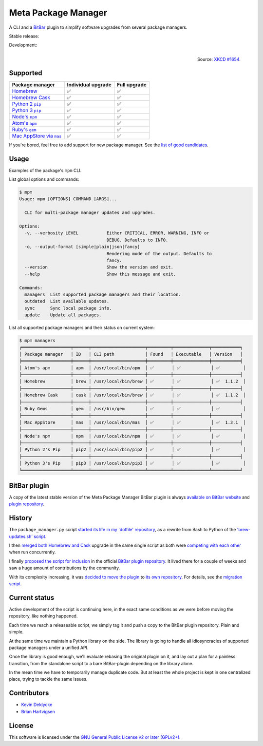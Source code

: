 Meta Package Manager
====================

A CLI and a `BitBar <https://getbitbar.com>`_ plugin to simplify software
upgrades from several package managers.

Stable release: |release| |versions| |license| |dependencies|

Development: |build| |coverage| |quality|

.. |release| image:: https://img.shields.io/pypi/v/meta-package-manager.svg
    :target: https://pypi.python.org/pypi/meta-package-manager
    :alt: Last release
.. |versions| image:: https://img.shields.io/pypi/pyversions/meta-package-manager.svg
    :target: https://pypi.python.org/pypi/meta-package-manager
    :alt: Python versions
.. |license| image:: https://img.shields.io/pypi/l/meta-package-manager.svg
    :target: https://www.gnu.org/licenses/gpl-2.0.html
    :alt: Software license
.. |dependencies| image:: https://img.shields.io/requires/github/kdeldycke/meta-package-manager/master.svg
    :target: https://requires.io/github/kdeldycke/meta-package-manager/requirements/?branch=master
    :alt: Requirements freshness
.. |build| image:: https://img.shields.io/travis/kdeldycke/meta-package-manager/develop.svg
    :target: https://travis-ci.org/kdeldycke/meta-package-manager
    :alt: Unit-tests status
.. |coverage| image:: https://codecov.io/github/kdeldycke/meta-package-manager/coverage.svg?branch=develop
    :target: https://codecov.io/github/kdeldycke/meta-package-manager?branch=develop
    :alt: Coverage Status
.. |quality| image:: https://img.shields.io/scrutinizer/g/kdeldycke/meta-package-manager.svg
    :target: https://scrutinizer-ci.com/g/kdeldycke/meta-package-manager/?branch=develop
    :alt: Code Quality

.. figure:: http://imgs.xkcd.com/comics/universal_install_script.png
    :alt: Obligatory XKCD.
    :align: right

    Source: `XKCD #1654 <https://xkcd.com/1654/>`_.


Supported
---------

=================  ====================  ==============
Package manager    Individual upgrade    Full upgrade
=================  ====================  ==============
|brew|__           ✅                     ✅
|cask|__           ✅                     ✅
|pip2|__           ✅                     ✅
|pip3|__           ✅                     ✅
|npm|__            ✅                     ✅
|apm|__            ✅                     ✅
|gem|__            ✅                     ✅
|mas|__            ✅                     ✅
=================  ====================  ==============

.. |brew| replace::
   Homebrew
__ http://brew.sh
.. |cask| replace::
   Homebrew Cask
__ https://caskroom.github.io
.. |pip2| replace::
   Python 2 ``pip``
__ https://pypi.org
.. |pip3| replace::
   Python 3 ``pip``
__ https://pypi.org
.. |npm| replace::
   Node's ``npm``
__ https://www.npmjs.com
.. |apm| replace::
   Atom's ``apm``
__ https://atom.io/packages
.. |gem| replace::
   Ruby's ``gem``
__ https://rubygems.org
.. |mas| replace::
   Mac AppStore via ``mas``
__ https://github.com/argon/mas

If you're bored, feel free to add support for new package manager. See the
`list of good candidates
<https://en.wikipedia.org/wiki/List_of_software_package_management_systems>`_.


Usage
-----

Examples of the package's ``mpm`` CLI.

List global options and commands:

.. code-block:: bash

    $ mpm
    Usage: mpm [OPTIONS] COMMAND [ARGS]...

      CLI for multi-package manager updates and upgrades.

    Options:
      -v, --verbosity LEVEL           Either CRITICAL, ERROR, WARNING, INFO or
                                      DEBUG. Defaults to INFO.
      -o, --output-format [simple|plain|json|fancy]
                                      Rendering mode of the output. Defaults to
                                      fancy.
      --version                       Show the version and exit.
      --help                          Show this message and exit.

    Commands:
      managers  List supported package managers and their location.
      outdated  List available updates.
      sync      Sync local package info.
      update    Update all packages.

List all supported package managers and their status on current system:

.. code-block:: bash

    $ mpm managers
    ╒═══════════════════╤══════╤═════════════════════╤═════════╤══════════════╤═══════════╕
    │ Package manager   │ ID   │ CLI path            │ Found   │ Executable   │ Version   │
    ╞═══════════════════╪══════╪═════════════════════╪═════════╪══════════════╪═══════════╡
    │ Atom's apm        │ apm  │ /usr/local/bin/apm  │ ✅       │ ✅            │ ✅         │
    ├───────────────────┼──────┼─────────────────────┼─────────┼──────────────┼───────────┤
    │ Homebrew          │ brew │ /usr/local/bin/brew │ ✅       │ ✅            │ ✅  1.1.2  │
    ├───────────────────┼──────┼─────────────────────┼─────────┼──────────────┼───────────┤
    │ Homebrew Cask     │ cask │ /usr/local/bin/brew │ ✅       │ ✅            │ ✅  1.1.2  │
    ├───────────────────┼──────┼─────────────────────┼─────────┼──────────────┼───────────┤
    │ Ruby Gems         │ gem  │ /usr/bin/gem        │ ✅       │ ✅            │ ✅         │
    ├───────────────────┼──────┼─────────────────────┼─────────┼──────────────┼───────────┤
    │ Mac AppStore      │ mas  │ /usr/local/bin/mas  │ ✅       │ ✅            │ ✅  1.3.1  │
    ├───────────────────┼──────┼─────────────────────┼─────────┼──────────────┼───────────┤
    │ Node's npm        │ npm  │ /usr/local/bin/npm  │ ✅       │ ✅            │ ✅         │
    ├───────────────────┼──────┼─────────────────────┼─────────┼──────────────┼───────────┤
    │ Python 2's Pip    │ pip2 │ /usr/local/bin/pip2 │ ✅       │ ✅            │ ✅         │
    ├───────────────────┼──────┼─────────────────────┼─────────┼──────────────┼───────────┤
    │ Python 3's Pip    │ pip3 │ /usr/local/bin/pip3 │ ✅       │ ✅            │ ✅         │
    ╘═══════════════════╧══════╧═════════════════════╧═════════╧══════════════╧═══════════╛


BitBar plugin
-------------

A copy of the latest stable version of the Meta Package Manager BitBar plugin
is always `available on BitBar website
<https://getbitbar.com/plugins/Dev/MetaPackageManager/meta_package_manager.7h.py>`_
and `plugin repository
<https://github.com/matryer/bitbar-plugins/tree/master/Dev/MetaPackageManager>`_.

.. image:: https://raw.githubusercontent.com/kdeldycke/meta-package-manager/develop/screenshot.png
    :alt: Bitbar plugin screenshot.
    :align: left


History
-------

The ``package_manager.py`` script `started its life in my 'dotfile' repository
<https://github.com/kdeldycke/dotfiles/commit/bfcc51e318b40c4283974548cfa1712d082be121#diff-c8127ac6af9d4a21e366ff740db2eeb5>`_,
as a rewrite from Bash to Python of the `'brew-updates.sh' script
<https://getbitbar.com/plugins/Dev/Homebrew/brew-updates.1h.sh>`_.

I then `merged both Homebrew and Cask
<https://github.com/kdeldycke/dotfiles/commit/792d32bfddfc3511ea10c10513b62e269f145148#diff-c8127ac6af9d4a21e366ff740db2eeb5>`_
upgrade in the same single script as both were `competing with each other
<https://github.com/matryer/bitbar-plugins/issues/493>`_ when run concurrently.

I finally `proposed the script for inclusion
<https://github.com/matryer/bitbar-plugins/pull/466>`_ in the official `BitBar
plugin repository <https://github.com/matryer/bitbar-plugins>`_. It lived there
for a couple of weeks and saw a huge amount of contributions by the community.

With its complexity increasing, it was `decided to move the plugin
<https://github.com/matryer/bitbar-plugins/issues/525>`_ to `its own repository
<https://github.com/kdeldycke/meta-package-manager>`_. For details, see the
`migration script
<https://gist.github.com/kdeldycke/13712cb70e9c1cf4f338eb10dcc059f0>`_.


Current status
--------------

Active development of the script is continuing here, in the exact same
conditions as we were before moving the repository, like nothing happened.

Each time we reach a releaseable script, we simply tag it and push a copy to
the BitBar plugin repository. Plain and simple.

At the same time we maintain a Python library on the side. The library is going
to handle all idiosyncracies of supported package managers under a unified API.

Once the library is good enough, we'll evaluate rebasing the original plugin on
it, and lay out a plan for a painless transition, from the standalone script to
a bare BitBar-plugin depending on the library alone.

In the mean time we have to temporarily manage duplicate code. But at least the
whole project is kept in one centralized place, trying to tackle the same
issues.


Contributors
------------

* `Kevin Deldycke <https://github.com/kdeldycke>`_
* `Brian Hartvigsen <https://github.com/tresni>`_


License
-------

This software is licensed under the `GNU General Public License v2 or later
(GPLv2+)
<https://github.com/kdeldycke/meta-package-manager/blob/master/LICENSE>`_.
